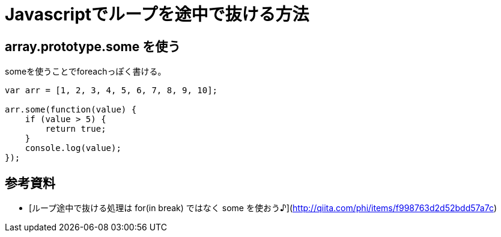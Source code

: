 # Javascriptでループを途中で抜ける方法

:hp-tags: javascript

## array.prototype.some を使う

someを使うことでforeachっぽく書ける。

```Example
var arr = [1, 2, 3, 4, 5, 6, 7, 8, 9, 10];

arr.some(function(value) {
    if (value > 5) {
        return true;
    }
    console.log(value);
});
```


## 参考資料
- [ループ途中で抜ける処理は for(in break) ではなく some を使おう♪](http://qiita.com/phi/items/f998763d2d52bdd57a7c)
